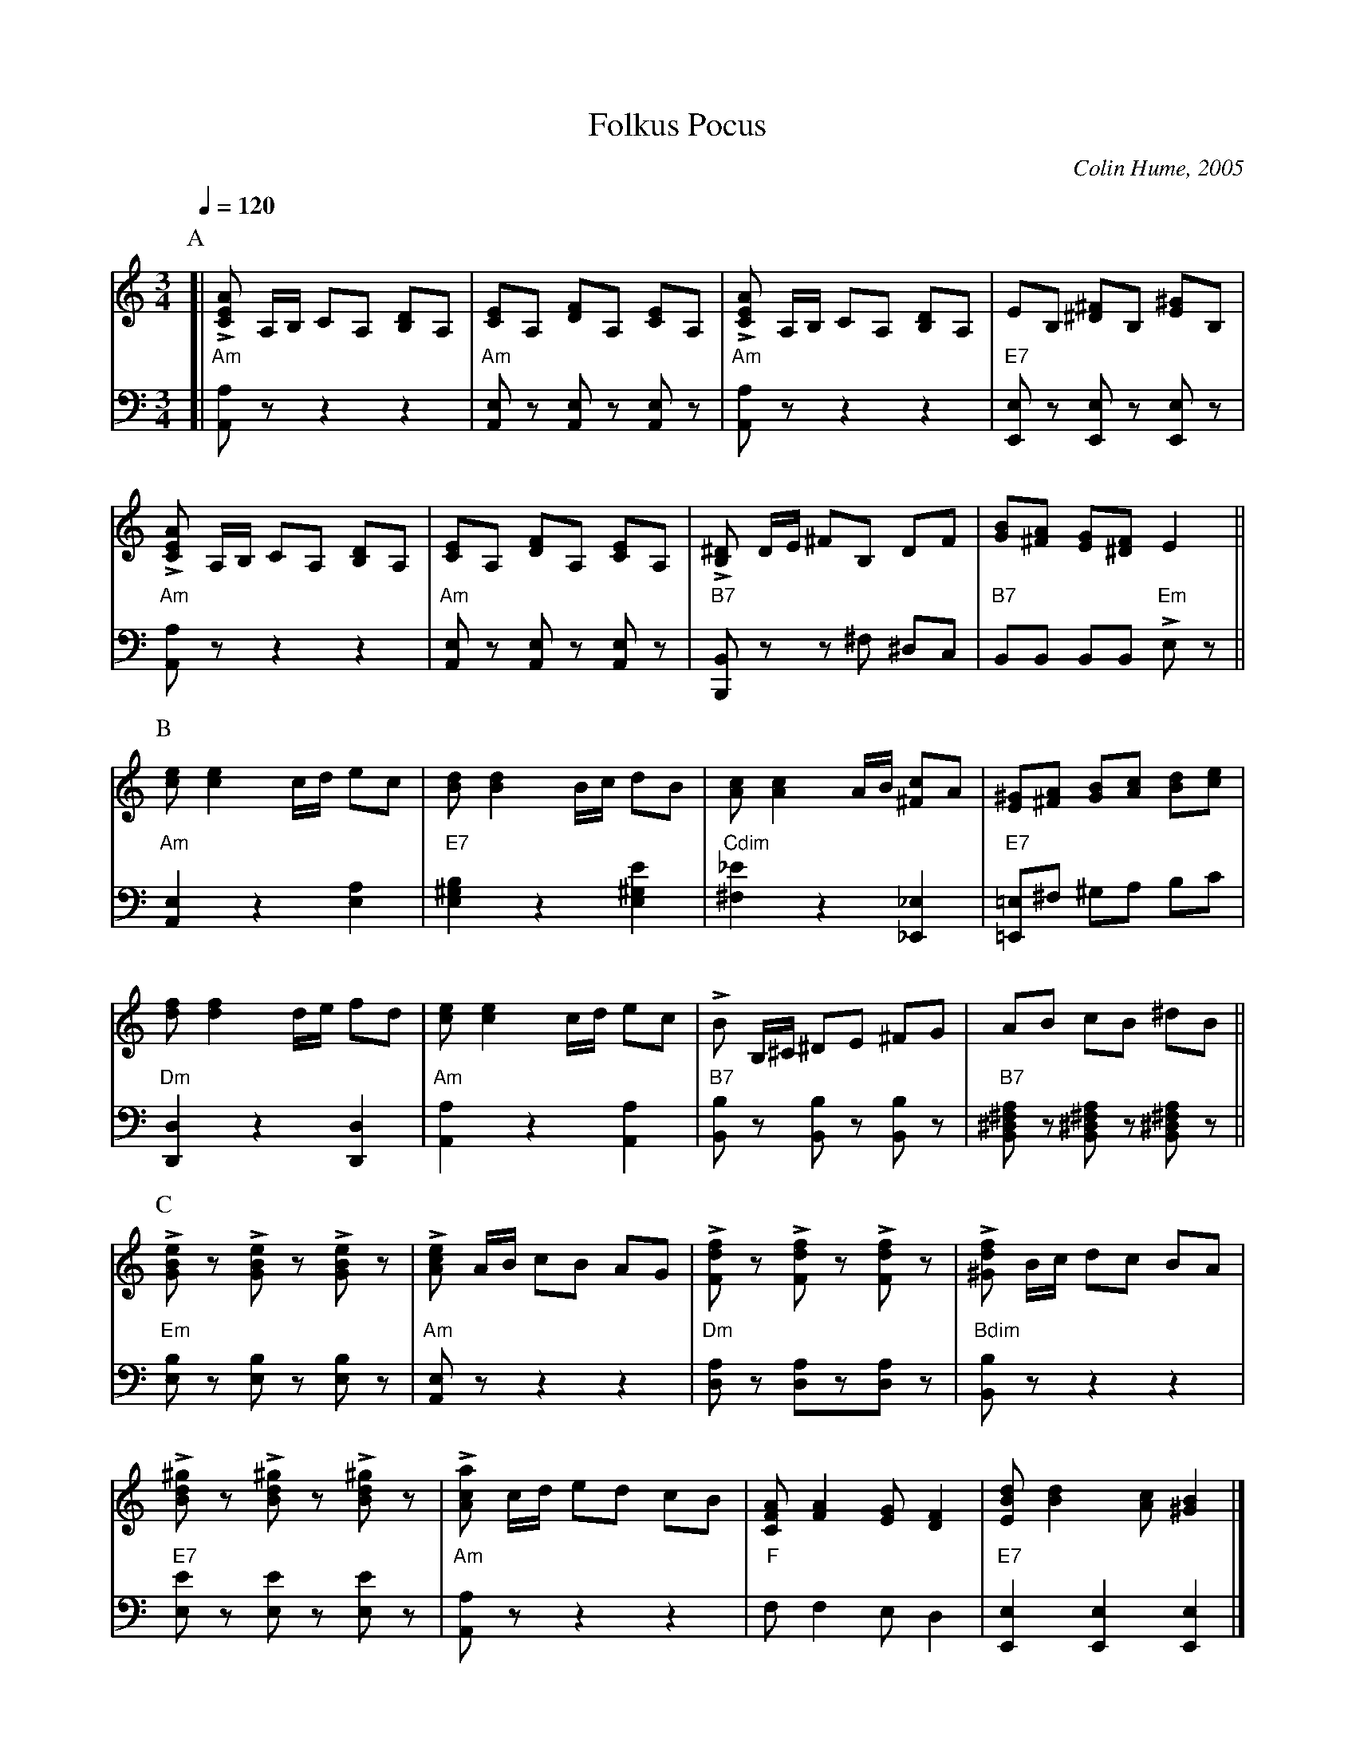 X:254
T:Folkus Pocus
C:Colin Hume, 2005
L:1/8
M:3/4
S:Colin Hume's website,  colinhume.com  - chords can also be printed below the stave.
%%MIDI beat 100 95 80
Q:1/4=120
%%MIDI chordname dim 0 3 6 9
K:Am
P:A
V:1
[| L[CEA] A,/B,/ CA, [B,D]A, | [CE]A, [DF]A, [CE]A, | L[CEA] A,/B,/ CA, [B,D]A, | EB, [^D^F]B, [E^G]B, |
L[CEA] A,/B,/ CA, [B,D]A, | [CE]A, [DF]A, [CE]A, | L[B,^D] D/E/ ^FB, DF | [GB][^FA] [EG][^DF] E2 ||
V:2 bass octave=-2
%%MIDI gchordoff
[| "Am"[Aa]z z2 z2 | "Am"[Ae]z [Ae]z [Ae]z | "Am"[Aa]z z2 z2 | "E7"[Ee]z [Ee]z [Ee]z |
"Am"[Aa]z z2 z2 | "Am"[Ae]z [Ae]z [Ae]z | "B7"[B,B]z z^f ^dc | "B7"BB BB "Em"Lez ||
P:B
V:1
[ce][ce]2 c/d/ ec | [Bd][Bd]2 B/c/ dB | [Ac][Ac]2 A/B/ [^Fc]A | [E^G][^FA] [GB][Ac] [Bd][ce] |
[df][df]2 d/e/ fd | [ce] [ce]2 c/d/ ec | LB B,/^C/ ^DE ^FG | AB cB ^dB ||
V:2
"Am"[Ae]2 z2 [ea]2 | "E7"[e^gb]2 z2 [e^ge']2 | "Cdim"[^f_e']2 z2 [_E_e]2 | "E7"[=E=e]^f ^ga bc' |
"Dm"[Dd]2 z2 [Dd]2 | "Am"[Aa]2 z2 [Aa]2 | "B7"[Bb]z [Bb]z [Bb]z | "B7"[B^d^fa]z [B^d^fa]z [B^d^fa]z ||
P:C
V:1
L[GBe]z L[GBe]z L[GBe]z | L[Ace] A/B/ cB AG |\
L[Fdf]z L[Fdf]z L[Fdf]z | L[^Gdf] B/c/ dc BA |
L[Bd^g]z L[Bd^g]z L[Bd^g]z | L[Aca] c/d/ ed cB |\
[CFA] [FA]2 [EG] [DF]2 | [EBd] [Bd]2 [Ac] [^GB]2 |]
V:2
"Em"[eb]z [eb]z [eb]z | "Am"[Ae]z z2 z2 | "Dm"[da]z [da]z[da]z | "Bdim"[Bb]z z2 z2 |
"E7"[ee']z [ee']z [ee']z | "Am"[Aa]z z2 z2 | "F"f f2 e d2 | "E7"[Ee]2 [Ee]2 [Ee]2 |]
